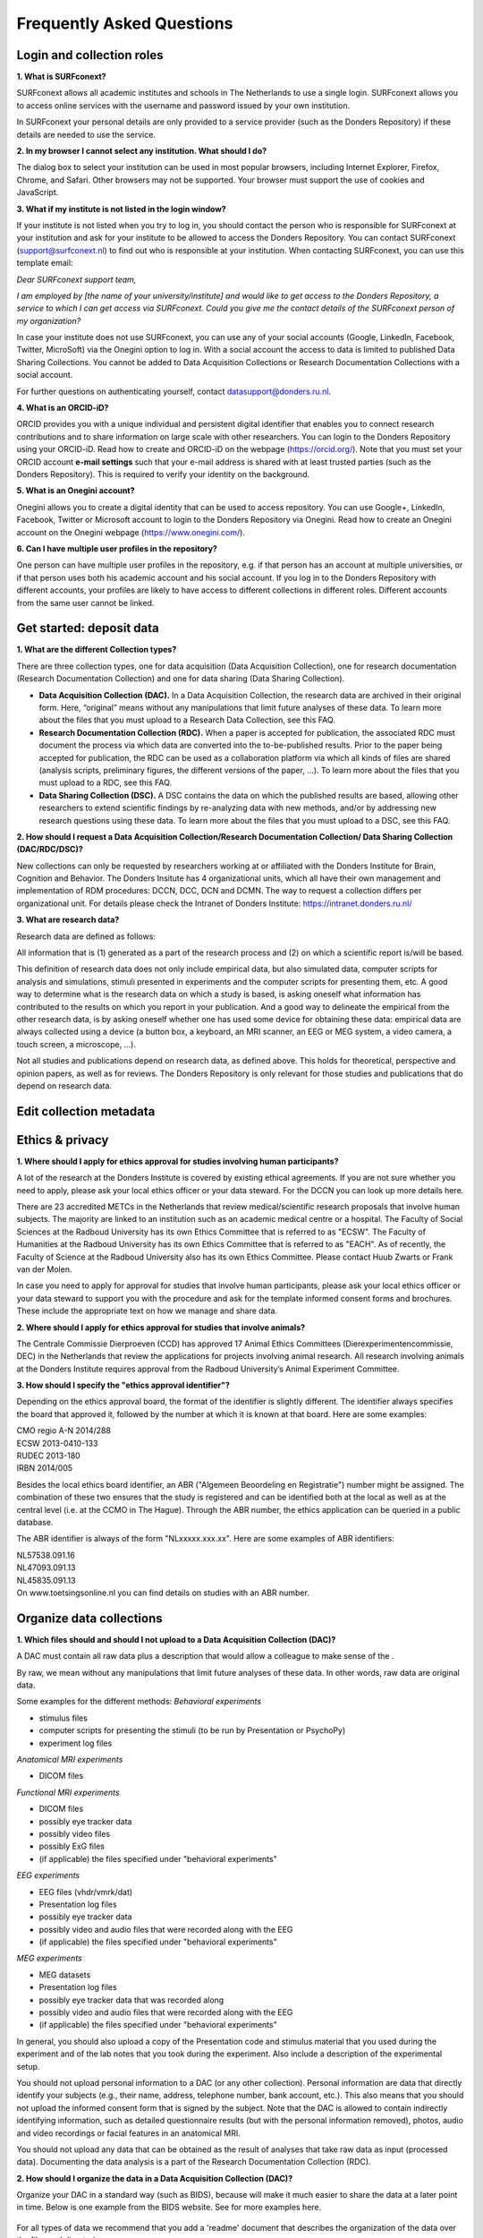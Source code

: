 Frequently Asked Questions
=================

Login and collection roles
-----------
| **1. What is SURFconext?**
SURFconext allows all academic institutes and schools in The Netherlands to use a single login. SURFconext allows you to access online services with the username and password issued by your own institution.

In SURFconext your personal details are only provided to a service provider (such as the Donders Repository) if these details are needed to use the service.

| **2. In my browser I cannot select any institution. What should I do?**
The dialog box to select your institution can be used in most popular browsers, including Internet Explorer, Firefox, Chrome, and Safari. Other browsers may not be supported. Your browser must support the use of cookies and JavaScript.

| **3. What if my institute is not listed in the login window?**
If your institute is not listed when you try to log in, you should contact the person who is responsible for SURFconext at your institution and ask for your institute to be allowed to access the Donders Repository. You can contact SURFconext (support@surfconext.nl) to find out who is responsible at your institution. When contacting SURFconext, you can use this template email:

*Dear SURFconext support team,* 

*I am employed by [the name of your university/institute] and would like to get access to the Donders Repository, a service to which I can get access via SURFconext. Could you give me the contact details of the SURFconext person of my organization?*

In case your institute does not use SURFconext, you can use any of your social accounts (Google, LinkedIn, Facebook, Twitter, MicroSoft) via the Onegini option to log in. With a social account the access to data is limited to published Data Sharing Collections. You cannot be added to Data Acquisition Collections or Research Documentation Collections with a social account.

For further questions on authenticating yourself, contact datasupport@donders.ru.nl.

| **4. What is an ORCID-iD?**
ORCID provides you with a unique individual and persistent digital identifier that enables you to connect research contributions and to share information on large scale with other researchers. You can login to the Donders Repository using your ORCID-iD. Read how to create and ORCID-iD on the webpage (https://orcid.org/). Note that you must set your ORCID account **e-mail settings** such that your e-mail address is shared with at least trusted parties (such as the Donders Repository). This is required to verify your identity on the background.

| **5. What is an Onegini account?**
Onegini allows you to create a digital identity that can be used to access repository. You can use Google+, LinkedIn, Facebook, Twitter or Microsoft account to login to the Donders Repository via Onegini. Read how to create an Onegini account on the Onegini webpage (https://www.onegini.com/).

| **6. Can I have multiple user profiles in the repository?**
One person can have multiple user profiles in the repository, e.g. if that person has an account at multiple universities, or if that person uses both his academic account and his social account. If you log in to the Donders Repository with different accounts, your profiles are likely to have access to different collections in different roles. Different accounts from the same user cannot be linked.

Get started: deposit data
-----------

| **1. What are the different Collection types?**
There are three collection types, one for data acquisition (Data Acquisition Collection), one for research documentation (Research Documentation Collection) and one for data sharing (Data Sharing Collection).

* **Data Acquisition Collection (DAC).** In a Data Acquisition Collection, the research data are archived in their original form. Here, “original” means without any manipulations that limit future analyses of these data. To learn more about the files that you must upload to a Research Data Collection, see this FAQ.

* **Research Documentation Collection (RDC).** When a paper is accepted for publication, the associated RDC must document the process via which data are converted into the to-be-published results. Prior to the paper being accepted for publication, the RDC can be used as a collaboration platform via which all kinds of files are shared (analysis scripts, preliminary figures, the different versions of the paper, …). To learn more about the files that you must upload to a RDC, see this FAQ.

* **Data Sharing Collection (DSC).** A DSC contains the data on which the published results are based, allowing other researchers to extend scientific findings by re-analyzing data with new methods, and/or by addressing new research questions using these data. To learn more about the files that you must upload to a DSC, see this FAQ.

| **2. How should I request a Data Acquisition Collection/Research Documentation Collection/ Data Sharing Collection (DAC/RDC/DSC)?**
New collections can only be requested by researchers working at or affiliated with the Donders Institute for Brain, Cognition and Behavior. The Donders Insitute has 4 organizational units, which all have their own management and implementation of RDM procedures: DCCN, DCC, DCN and DCMN. The way to request a collection differs per organizational unit. For details please check the Intranet of Donders Institute: https://intranet.donders.ru.nl/

| **3. What are research data?**
Research data are defined as follows:

All information that is (1) generated as a part of the research process and (2) on which a scientific report is/will be based.

This definition of research data does not only include empirical data, but also simulated data, computer scripts for analysis and simulations, stimuli presented in experiments and the computer scripts for presenting them, etc. A good way to determine what is the research data on which a study is based, is asking oneself what information has contributed to the results on which you report in your publication. And a good way to delineate the empirical from the other research data, is by asking oneself whether one has used some device for obtaining these data: empirical data are always collected using a device (a button box, a keyboard, an MRI scanner, an EEG or MEG system, a video camera, a touch screen, a microscope, …).

Not all studies and publications depend on research data, as defined above. This holds for theoretical, perspective and opinion papers, as well as for reviews. The Donders Repository is only relevant for those studies and publications that do depend on research data.


Edit collection metadata
-----------

Ethics & privacy
-----------

| **1. Where should I apply for ethics approval for studies involving human participants?**
A lot of the research at the Donders Institute is covered by existing ethical agreements. If you are not sure whether you need to apply, please ask your local ethics officer or your data steward. For the DCCN you can look up more details here.

There are 23 accredited METCs in the Netherlands that review medical/scientific research proposals that involve human subjects. The majority are linked to an institution such as an academic medical centre or a hospital. The Faculty of Social Sciences at the Radboud University has its own Ethics Committee that is referred to as "ECSW". The Faculty of Humanities at the Radboud University has its own Ethics Committee that is referred to as "EACH". As of recently, the Faculty of Science at the Radboud University also has its own Ethics Committee. Please contact Huub Zwarts or Frank van der Molen.

In case you need to apply for approval for studies that involve human participants, please ask your local ethics officer or your data steward to support you with the procedure and ask for the template informed consent forms and brochures. These include the appropriate text on how we manage and share data.

| **2. Where should I apply for ethics approval for studies that involve animals?**
The Centrale Commissie Dierproeven (CCD) has approved 17 Animal Ethics Committees (Dierexperimentencommissie, DEC) in the Netherlands that review the applications for projects involving animal research. All research involving animals at the Donders Institute requires approval from the Radboud University’s Animal Experiment Committee.

| **3. How should I specify the "ethics approval identifier"?**
Depending on the ethics approval board, the format of the identifier is slightly different. The identifier always specifies the board that approved it, followed by the number at which it is known at that board. Here are some examples:

| CMO regio A-N 2014/288
| ECSW 2013-0410-133
| RUDEC 2013-180
| IRBN 2014/005 

Besides the local ethics board identifier, an ABR ("Algemeen Beoordeling en Registratie") number might be assigned. The combination of these two ensures that the study is registered and can be identified both at the local as well as at the central level (i.e. at the CCMO in The Hague). Through the ABR number, the ethics application can be queried in a public database.

The ABR identifier is always of the form "NLxxxxx.xxx.xx". Here are some examples of ABR identifiers:

| NL57538.091.16
| NL47093.091.13
| NL45835.091.13 

| On www.toetsingsonline.nl you can find details on studies with an ABR number.

Organize data collections 
-------------

| **1. Which files should and should I not upload to a Data Acquisition Collection (DAC)?**
A DAC must contain all raw data plus a description that would allow a colleague to make sense of the .

By raw, we mean without any manipulations that limit future analyses of these data. In other words, raw data are original data.

Some examples for the different methods:
*Behavioral experiments*

* stimulus files
* computer scripts for presenting the stimuli (to be run by Presentation or PsychoPy)
* experiment log files 

*Anatomical MRI experiments*

* DICOM files 

*Functional MRI experiments*

* DICOM files
* possibly eye tracker data
* possibly video files
* possibly ExG files
* (if applicable) the files specified under "behavioral experiments" 

*EEG experiments*

* EEG files (vhdr/vmrk/dat)
* Presentation log files
* possibly eye tracker data
* possibly video and audio files that were recorded along with the EEG
* (if applicable) the files specified under "behavioral experiments" 

*MEG experiments*

* MEG datasets
* Presentation log files
* possibly eye tracker data that was recorded along
* possibly video and audio files that were recorded along with the EEG
* (if applicable) the files specified under "behavioral experiments" 

In general, you should also upload a copy of the Presentation code and stimulus material that you used during the experiment and of the lab notes that you took during the experiment. Also include a description of the experimental setup.

You should not upload personal information to a DAC (or any other collection). Personal information are data that directly identify your subjects (e.g., their name, address, telephone number, bank account, etc.). This also means that you should not upload the informed consent form that is signed by the subject. Note that the DAC is allowed to contain indirectly identifying information, such as detailed questionnaire results (but with the personal information removed), photos, audio and video recordings or facial features in an anatomical MRI.

You should not upload any data that can be obtained as the result of analyses that take raw data as input (processed data). Documenting the data analysis is a part of the Research Documentation Collection (RDC).

| **2. How should I organize the data in a Data Acquisition Collection (DAC)?**
Organize your DAC in a standard way (such as BIDS), because will make it much easier to share the data at a later point in time. Below is one example from the BIDS website. See for more examples here.

.. figure:: images/BIDS.PNG
   :scale: 50%

For all types of data we recommend that you add a 'readme' document that describes the organization of the data over the files and directories.

For an example of a well-organized DAC from a DCCN project see here (pdf, 75 kB). The first page of this document contains the content of the 'readme_general' file, including the DAC abstract.

| **3. Which files should and should I not upload to a Research Documentation Collection (RDC)?**
An RDC has three functions: documenting the scientific process, sharing preliminary results within the project team, and documenting the editorial and peer-review process:

    In general, a RDC must contain all the information that a knowledgeable colleague needs to reproduce the results in the publication that is linked to this collection. More specifically, an RDC should contain files that document the process in which raw data are converted into results (statistical tests, summary measures, figures, tables, etc.). In a common scenario, this conversion from raw data to results is (partially or fully) specified by analysis scripts that can be executed by software packages such as MATLAB, R, Python, SPSS, Bash+FSL, etc. In this scenario, the obvious way of documenting the scientific process is by providing these analysis scripts. Also the version number of the software being use should be specified. 

Our definition of “data” is a broad one. For instance, it also includes computer scripts, as used for analysis or modeling work. Thus, if the published results depend on computer scripts, these must be added to the RDC.

    A RDC is a platform for sharing preliminary results (figures, tables, PowerPoint presentations, etc.) with collaborators in a project team. A RDC should contain the documents of the editorial and peer-review process pertaining to the publication that is linked to this collection (uploaded manuscripts, reviews, reply to the reviewers, …). An archived RDC must be linked to one publication. 

Also include a description of the experimental setup.

Before closing the RDC, the preliminary results may be removed.

| **4. How to refer to the data that the researcher did not collect?**
It is possible to publish papers without having collected data yourself. For example, modeling work or using an existing data set. There are three ways to link these types of data to the new RDC.

    If the data is already represented in the repository as one or more DAC’s, specify the DAC identification numbers in the RDC. This only works for archived DACs. A single archived DAC may be associated with multiple RDCs.
    If the data is not represented in the repository, the researchers must either add the data to the repository, or document the data by a persistent identifier (e.g. DOI or URL). This situation applies when a DAC is not yet archived or the data was collected at another institute. 

| **5. How should I organize the data in a Research Documentation Collection (RDC)?**
Data in a RDC should be organized in separate folders and sub-folders according to the type of data (e.g. raw data, scripts, peer-review process, etc.). The names of the folders should clearly indicate to the content of the folder.

| **6. How should I document the experimental setup?**
You must describe your experiment in a document (txt, csv, tsv, pdf, MS Word or MS Excel) that you upload to the collection. In this document, give a brief description of your experimental setup, which tasks you used and what they attend to manipulate and measure. In that document, you also explain how the conditions, stimuli and responses are represented in the presentation log files and the trigger channel of your data acquisition system. A PowerPoint presentation of the project proposal will contribute to the documentation of the experiment. Also the original presentation code (NBS Presentation, E-Prime, etc.) will contribute to the documentation. Add relevant part of this information to the appropriate collection (DAC, RDC and DSC).

| **7. Where should I store personal information about the participants?**
For data acquisition you have to know who are your participants and you need to be able to contact them. This requires personal information to be stored. The mapping of the personal information on the participant number is called the "pseudonimization key". The pseudonimization key should be stored in an encrypted file that is stored separately from the experimental data. The file should be protected by a strong password according to the RU password policy. The password is only to be known to the PI and the researchers involved in data acquisition.

The pseudonimization key must never be stored in the repository.


Publish data
-------------
| **1. Should I always share the data of my publication?**
Yes! Our funding agencies, such as NWO and EU, require this either explicitly in the grant on basis of which you carried out the work, or implicitly in their general regulations. The Radboud University has made open access part of its policy. The Donders Institute requires sharing the data.

There might be reasons why you do not want to share your data immediately, e.g. if you are still working on follow up publications based on the same data. In those cases you should share the data under an embargo of a certain time.

There might be reasons why you do not want to share your data with everyone, e.g. if it represents financial value. In those cases you should make a custom data use agreement under which the data is to be shared (which might e.g. contain a clause about paying for the data).

There might be reasons related to the privacy of your subjects and where the data cannot be de-identified. In that case you still might be able to share processed results at the group level that allow other researchers to validate the claims in your paper. Note that unprocessed imaging and MEG/EEG data can be shared after it has been de-identified and under the appropriate data use agreement.

| **2. Can I share my data if they belong to an ongoing project?**
When a research project is still ongoing (i.e. the Data Acquisition Collection is still open), and the researchers want to write a paper using the data collected until present, then they can create a Data Sharing Collection (DSC) in which the data that were used in the publication are shared. You should document in the DSC that these shared data are part of a larger project, of which only a part is shared in the current DSC.

| **3. What data should I share in a Data Sharing Collection (DSC)?**
You should share all data that is of potential value to other researchers: the DSC should contain the relevant information (1) to reproduce the published results, and (2) to extend on these published results.

However, you should only share data that has been de-identified and that cannot be traced back to the individual. Keep in mind that, in all cases, sharing human data requires that the participants have signed an informed consent form that allows the data to be shared.

Raw photos, videos or audio files should not be shared in a DSC.

| **4. How should I organize the data in the repository (DAC/RDC/DSC)?**
Organize your collections in a standard way (such as BIDS), because will make it much easier to share the data at a later point in time. Below is one example from the BIDS website. See more examples here.

.. figure:: images/BIDS.PNG
   :scale: 50%

For all types of data we recommend that you add a text document (txt, pdf or Microsoft Word) that describes the organization of the data over the files and directories.

| **5. What is a Data Use Agreement (DUA)?**
The DUA specifies the conditions under which data in a DSC is shared, e.g. to give attribution. The DUA may also include details on specific limitations on the reuse of the data. As manager or contributor to the DSC you specify under which DUA the data is to be shared. When the external researcher agrees with the collection’s DUA, he/she will be automatically added as a viewer to it, which gives him/her read access.

The repository provides two default DUAs: for collections that include potentially identifiable data from individual human subjects, please use RU-DI-HD-1.0; for collections that only include data that cannot be identified in any way (e.g. only group results, or data that does not originate from human subjects), please use RU-DI-NH-1.0. We also support several others DUAs for other types of data. If a dataset has more specific requirements for data sharing (e.g. due to sensitivity of data or requirements of funders or collaborating partners), it is required to make a custom DUA. See here a list of aspects to consider in the design of a DUA. For further help, please send an email to datasupport@donders.ru.nl.

| **6. What is a persistent identifier?**
A persistent identifier is a long-lasting reference to an online document or file. The Donders Repository persistent identifiers are realized by the handle system. See more on the Wikipedia page: https://en.wikipedia.org/wiki/Persistent_identifier


| **7. Can I use the persistent identifiers generated by the Donders Repository for my publication?**
As a prerequisite for publication, several journals now request a persistent identifier of the shared data, which they publish in the footnote of the article. Researchers from the Donders Institute can use the persistent identifier of the published Data Sharing Collection (DSC) for that purpose.

A published DSC's persistent identifier has the same status as the persistent identifiers that are typically used to refer to published journal articles, such as the digital object identifiers (DOIs). A persistent identifier allows for direct access to a digital object, even if its URL has changed.

When sending the DSC's persistent identifier to the journal, in the email, you should add some additional information pertaining to the conditions under which the shared data can be accessed. Here is a template email that you can use for that purpose:

*"The shared data for paper XXX-YYY can be found via the following persistent identifier: http://hdl.handle.net/MyPersistentID (replace MyPersistentID by the string that you copy and paste from the collection details page).*

*Prior to accessing and downloading the shared data, users must create an account. It is possible to use an institutional account, an ORCID account, or a social ID from Google+, Facebook, Twitter, LinkedIn or Microsoft. After authentication, users must accept the Data Use Agreement (DUA), after which they are automatically authorised to download the shared data. The DUA specifies whether there are any restrictions on how the data may be used.*

*As an example of how to access shared data, one may follow the Digital Object Indentifier (doi) in the data availability segment of the footnote of this paper: http://dx.doi.org/10.1371/journal.pone.0154881. Instructions for how to request access and to download shared data can be found at http://www.ru.nl/donders/research/data/user-manual/access-shared-data/.*

*The Radboud University and the Donders Institute for Brain, Cognition and Behaviour will keep these shared data available for at least 10 years."*
    
| **8. Can I share my data without the need for the downloading user to register an account?**
Currently, this is not possible. The reason is that most DSCs have restrictions on the  reuse of the data, e.g. the requirement to cite Radboud University as the source of the data and to protect the identity of human participants. Agreeing with a DUA is only possible for registered users.

Journals usually accept that data sets are shared only after registering / access request, if data sets include potentially identifiable human data (e.g. MRI). In this case, you should explain to the journal why access request, and logging in to the repository, is required to access the data. Here's a template paragraph that you can use for this purpose:

"All data was acquired in accordance with the declaration of Helsinki, following informed consent of participants and in line with the requirements of the Ethics Committee. In line with requirements of the Ethics Committee and the Radboud University security officer, potentially identifying data (such as imaging data) can only be shared to identifable researchers, hence the requirement for registration and for requesting access. Neither authors nor data steward is involved in granting access to external researchers, this is only based on the complete registration of the researcher and follows a “click-through” procedure. We believe that this procedure is in line with your policy, while at the same time being as open and transparent as possible."    

| **9. What if a 'published' Data Sharing Collection (DSC) contains incorrect information?**
If a 'published' DSC contains incorrect and/or insufficient information, a collection manager may ask the research administrator to make it 'editable' again, allowing for changes to be made. If this DSC is modified and thereafter changed to 'published' again, then a second read-only copy is generated, with another unique persistent identifier.

Since the original collection is persistent, it will remain accessible as well. Therefore, carefully check all the files before changing a DSC to 'published'.

| **10. How many publications can be linked to a Data Sharing Collection (DSC)?**
A DSC can be linked to zero, one or multiple publications. The first situation (no publication) occurs when a data set is considered useful for external researchers in their future studies. The second situation (one publication) typically occurs when a data set is used in a publication, and the DSC is shared around the same time that the paper becomes available on the publisher’s website. The third situation (more publications) typically occurs when a DSC gets reused in other publications following the paper that was published together with DSC.

Share data with external reviewers 
-------------

| **1. How do I share data with external reviewers?**
The Donders Repository includes the possibility of sharing data from a Data Sharing Collection with external reviewers (i.e. before publication) in a way that protects the anonymity of the reviewers. For details on this see the manual on data sharing.

Access shared data
-------------
| **1. Why do I need to login / create an account to download published data?**
The majority of data sets shared through the Donders Repository include data collected in human subjects. If the data is potentially identifiable - e.g. MRI data - these data are shared with restrictions to ensure the privacy of research participants. In line with privacy legislation, the Radboud University (security officer) and local ethical committee require that users of these data publications can be identified (e.g. in case of violation of a Data Use Agreement). Therefore, authentication in the Donders Repository is required to download these data sets.

*Downloading completely anonymized datasets and non-human / non-sensitive datasets published under an OpenDataCommons or CreativeCommons license, preferably does not require authentication. Developments to allow anonymous access to these data publications are currently ongoing. (Expected release: January 2019).*

| **2. I logged in with my ORCID-iD but it appears I have not the right permissions to download data, what should I do?**
The Donders Repository needs to be able to verify your identity based on the e-mail address that is shared with your ORCID-iD. Therefore, you must allow (at least) trusted parties to be able to see your e-mail address. Please go to https://orcid.org/, click on your e-mail address settings and change the visibility settings to (at least) trusted parties as below.

.. figure:: images/e-mail_settings_ORCID.jpg
   :scale: 50%
